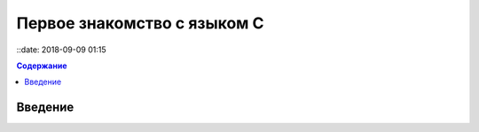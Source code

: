 Первое знакомство с языком C
###############################

::date: 2018-09-09 01:15

.. default-role:: code
.. contents:: Содержание

Введение
========

